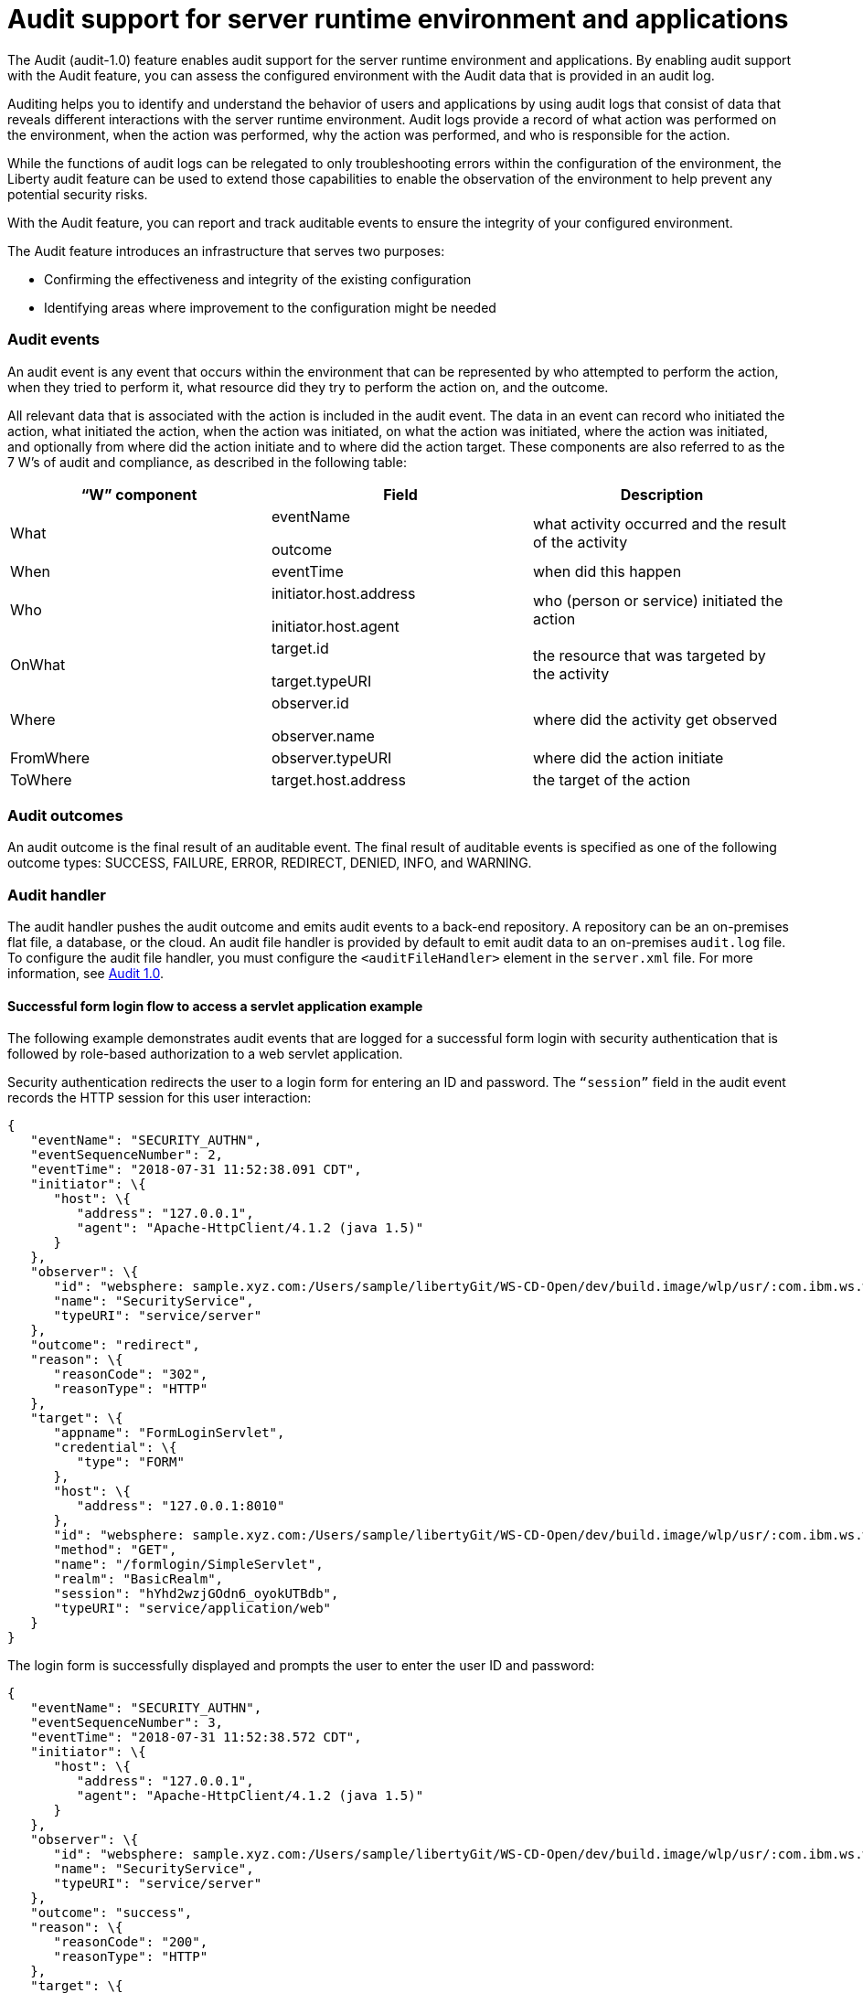 // Copyright (c) 2018 IBM Corporation and others.
// Licensed under Creative Commons Attribution-NoDerivatives
// 4.0 International (CC BY-ND 4.0)
//   https://creativecommons.org/licenses/by-nd/4.0/
//
// Contributors:
//     IBM Corporation
//
:page-layout: general-reference
:page-type: general
:seo-title: Audit support for server runtime environment and applications - OpenLiberty.io
:seo-description:
= Audit support for server runtime environment and applications

The Audit (audit-1.0) feature enables audit support for the server runtime environment and applications. By enabling audit support with the Audit feature, you can assess the configured environment with the Audit data that is provided in an audit log.

Auditing helps you to identify and understand the behavior of users and applications by using audit logs that consist of data that reveals different interactions with the server runtime environment. Audit logs provide a record of what action was performed on the environment, when the action was performed, why the action was performed, and who is responsible for the action.

While the functions of audit logs can be relegated to only troubleshooting errors within the configuration of the environment, the Liberty audit feature can be used to extend those capabilities to enable the observation of the environment to help prevent any potential security risks.

With the Audit feature, you can report and track auditable events to ensure the integrity of your configured environment.

The Audit feature introduces an infrastructure that serves two purposes:

* Confirming the effectiveness and integrity of the existing configuration
* Identifying areas where improvement to the configuration might be needed


=== Audit events

An audit event is any event that occurs within the environment that can be represented by who attempted to perform the action, when they tried to perform it, what resource did they try to perform the action on, and the outcome.

All relevant data that is associated with the action is included in the audit event. The data in an event can record who initiated the action, what initiated the action, when the action was initiated, on what the action was initiated, where the action was initiated, and optionally from where did the action initiate and to where did the action target. These components are also referred to as the 7 W’s of audit and compliance, as described in the following table:

[cols=",,",options="header",]
|===
|“W” component |Field |Description
|What a|
eventName

outcome

|what activity occurred and the result of the activity
|When |eventTime |when did this happen
|Who a|
initiator.host.address

initiator.host.agent

|who (person or service) initiated the action
|OnWhat a|
target.id

target.typeURI

|the resource that was targeted by the activity
|Where a|
observer.id

observer.name

|where did the activity get observed
|FromWhere |observer.typeURI |where did the action initiate
|ToWhere |target.host.address |the target of the action
|===

=== Audit outcomes


An audit outcome is the final result of an auditable event. The final result of auditable events is specified as one of the following outcome types: SUCCESS, FAILURE, ERROR, REDIRECT, DENIED, INFO, and WARNING.


===  Audit handler

The audit handler pushes the audit outcome and emits audit events to a back-end repository. A repository can be an on-premises flat file, a database, or the cloud. An audit file handler is provided by default to emit audit data to an on-premises `audit.log` file. To configure the audit file handler, you must configure the `<auditFileHandler>` element in the `server.xml` file. For more information, see https://draft-openlibertyio.mybluemix.net/docs/ref/feature/#audit-1.0.html[Audit 1.0].


==== Successful form login flow to access a servlet application example

The following example demonstrates audit events that are logged for a successful form login with security authentication that is followed by role-based authorization to a web servlet application.

Security authentication redirects the user to a login form for entering an ID and password. The `“session”` field in the audit event records the HTTP session for this user interaction:

[source,json]
----
{
   "eventName": "SECURITY_AUTHN",
   "eventSequenceNumber": 2,
   "eventTime": "2018-07-31 11:52:38.091 CDT",
   "initiator": \{
      "host": \{
         "address": "127.0.0.1",
         "agent": "Apache-HttpClient/4.1.2 (java 1.5)"
      }
   },
   "observer": \{
      "id": "websphere: sample.xyz.com:/Users/sample/libertyGit/WS-CD-Open/dev/build.image/wlp/usr/:com.ibm.ws.webcontainer.security.fat.formlogin.audit",
      "name": "SecurityService",
      "typeURI": "service/server"
   },
   "outcome": "redirect",
   "reason": \{
      "reasonCode": "302",
      "reasonType": "HTTP"
   },
   "target": \{
      "appname": "FormLoginServlet",
      "credential": \{
         "type": "FORM"
      },
      "host": \{
         "address": "127.0.0.1:8010"
      },
      "id": "websphere: sample.xyz.com:/Users/sample/libertyGit/WS-CD-Open/dev/build.image/wlp/usr/:com.ibm.ws.webcontainer.security.fat.formlogin.audit",
      "method": "GET",
      "name": "/formlogin/SimpleServlet",
      "realm": "BasicRealm",
      "session": "hYhd2wzjGOdn6_oyokUTBdb",
      "typeURI": "service/application/web"
   }
}
----

The login form is successfully displayed and prompts the user to enter the user ID and password:

[source,json]
----
{
   "eventName": "SECURITY_AUTHN",
   "eventSequenceNumber": 3,
   "eventTime": "2018-07-31 11:52:38.572 CDT",
   "initiator": \{
      "host": \{
         "address": "127.0.0.1",
         "agent": "Apache-HttpClient/4.1.2 (java 1.5)"
      }
   },
   "observer": \{
      "id": "websphere: sample.xyz.com:/Users/sample/libertyGit/WS-CD-Open/dev/build.image/wlp/usr/:com.ibm.ws.webcontainer.security.fat.formlogin.audit",
      "name": "SecurityService",
      "typeURI": "service/server"
   },
   "outcome": "success",
   "reason": \{
      "reasonCode": "200",
      "reasonType": "HTTP"
   },
   "target": \{
      "appname": "/login.jsp",
      "credential": \{
         "token": "BasicRealm",
         "type": "BASIC"
      },
      "host": \{
         "address": "127.0.0.1:8010"
      },
      "id": "websphere: sample.xyz.com:/Users/sample/libertyGit/WS-CD-Open/dev/build.image/wlp/usr/:com.ibm.ws.webcontainer.security.fat.formlogin.audit",
      "method": "GET",
      "name": "/formlogin/login.jsp",
      "realm": "BasicRealm",
      "session": "hYhd2wzjGOdn6_oyokUTBdb",
      "typeURI": "service/application/web"
   }
}

{
   "eventName": "SECURITY_AUTHZ",
   "eventSequenceNumber": 4,
   "eventTime": "2018-07-31 11:52:38.622 CDT",
   "initiator": \{
      "host": \{
         "address": "127.0.0.1",
         "agent": "Apache-HttpClient/4.1.2 (java 1.5)"
      }
   },
   "observer": \{
      "id": "websphere: sample.xyz.com:/Users/sample/libertyGit/WS-CD-Open/dev/build.image/wlp/usr/:com.ibm.ws.webcontainer.security.fat.formlogin.audit",
      "name": "SecurityService",
      "typeURI": "service/server"
   },
   "outcome": "success",
   "reason": \{
      "reasonCode": "200",
      "reasonType": "HTTP"
   },
   "target": \{
      "appname": "/login.jsp",
      "credential": \{
         "type": "BASIC"
      },
      "host": \{
         "address": "127.0.0.1:8010"
      },
      "id": "websphere: sample.xyz.com:/Users/sample/libertyGit/WS-CD-Open/dev/build.image/wlp/usr/:com.ibm.ws.webcontainer.security.fat.formlogin.audit",
      "method": "GET",
      "name": "/formlogin/login.jsp",
      "realm": "BasicRealm",
      "session": "hYhd2wzjGOdn6_oyokUTBdb",
      "typeURI": "service/application/web"
   }
}
----

The `user1` user ID is successfully authenticated against the Basic User registry:

[source,json]
----
{
   "eventName": "SECURITY_AUTHN",
   "eventSequenceNumber": 5,
   "eventTime": "2018-07-31 11:52:39.383 CDT",
   "initiator": \{
      "host": \{
         "address": "127.0.0.1",
         "agent": "Apache-HttpClient/4.1.2 (java 1.5)"
      }
   },
   "observer": \{
      "id": "websphere: sample.xyz.com:/Users/sample/libertyGit/WS-CD-Open/dev/build.image/wlp/usr/:com.ibm.ws.webcontainer.security.fat.formlogin.audit",

      "name": "SecurityService",
      "typeURI": "service/server"
   },
   "outcome": "success",
   "reason": \{
      "reasonCode": "200",
      "reasonType": "HTTP"
   },
   "target": \{
      "appname": "FormLoginServlet",
      "credential": \{
         "token": "user1",
         "type": "LtpaToken2"
      },
      "host": \{
         "address": "127.0.0.1:8010"
      },
      "id": "websphere: sample.xyz.com:/Users/sample/libertyGit/WS-CD-Open/dev/build.image/wlp/usr/:com.ibm.ws.webcontainer.security.fat.formlogin.audit",
      "method": "GET",
      "name": "/formlogin/SimpleServlet",
      "realm": "BasicRealm",
      "session": "hYhd2wzjGOdn6_oyokUTBdb",
      "typeURI": "service/application/web"
   }
}
----

The `user1` user ID is successfully authorized to access the FormLoginServlet application because the user is in the required Employee or Manager role:

[source,json]
----
\{
   "eventName": "SECURITY_AUTHZ",
   "eventSequenceNumber": 6,
   "eventTime": "2018-07-31 11:52:39.410 CDT",
   "initiator": \{
      "host": \{
         "address": "127.0.0.1",
         "agent": "Apache-HttpClient/4.1.2 (java 1.5)"
      }
   },
   "observer": \{
      "id": "websphere: sample.xyz.com:/Users/sample/libertyGit/WS-CD-Open/dev/build.image/wlp/usr/:com.ibm.ws.webcontainer.security.fat.formlogin.audit",
      "name": "SecurityService",
      "typeURI": "service/server"
   },
   "outcome": "success",
   "reason": \{
      "reasonCode": "200",
      "reasonType": "HTTP"
   },
   "target": \{
      "appname": "FormLoginServlet",
      "credential": \{
         "token": "user1",
         "type": "LtpaToken2"
      },
      "host": \{
         "address": "127.0.0.1:8010"
      },
      "id": "websphere: sample.xyz.com:/Users/sample/libertyGit/WS-CD-Open/dev/build.image/wlp/usr/:com.ibm.ws.webcontainer.security.fat.formlogin.audit",
      "method": "GET",
      "name": "/formlogin/SimpleServlet",
      "realm": "BasicRealm",
      "role": \{
         "names": "[Employee, Manager]"
      },
      "session": "hYhd2wzjGOdn6_oyokUTBdb",
      "typeURI": "service/application/web"
   }
}

----


==== Failed form login authentication example

The following example demonstrates the audit events that are logged for a failed form login by a user who cannot be authenticated against the user registry.

Security authentication redirects the user to a login form for entering an ID and password. The session field in the audit event records the HTTP session for this user interaction:

[source,json]
----
\{
   "eventName": "SECURITY_AUTHN",
   "eventSequenceNumber": 2,
   "eventTime": "2018-07-31 13:46:54.423 CDT",
   "initiator": \{
      "host": \{
         "address": "127.0.0.1",
         "agent": "Apache-HttpClient/4.1.2 (java 1.5)"
      }
   },
   "observer": \{
      "id": "websphere: sample.xyz.com:/Users/sample/libertyGit/WS-CD-Open/dev/build.image/wlp/usr/:com.ibm.ws.webcontainer.security.fat.formlogin.audit",
      "name": "SecurityService",
      "typeURI": "service/server"
   },
   "outcome": "redirect",
   "reason": \{
      "reasonCode": "302",
      "reasonType": "HTTP"
   },
   "target": \{
      "appname": "FormLoginServlet",
      "credential": \{
         "type": "FORM"
      },
      "host": \{
         "address": "127.0.0.1:8010"
      },
      "id": "websphere: sample.xyz.com:/Users/sample/libertyGit/WS-CD-Open/dev/build.image/wlp/usr/:com.ibm.ws.webcontainer.security.fat.formlogin.audit",
      "method": "GET",
      "name": "/formlogin/SimpleServlet",
      "realm": "BasicRealm",
      "session": "0EREOocFtP9s4VvptJ4DHhi",
      "typeURI": "service/application/web"
   }
}
----

The login form is successfully displayed and prompts the user to enter the user ID and password:

[source,json]
----
{
   "eventName": "SECURITY_AUTHN",
   "eventSequenceNumber": 3,
   "eventTime": "2018-07-31 13:46:54.966 CDT",
   "initiator": \{
      "host": \{
         "address": "127.0.0.1",
         "agent": "Apache-HttpClient/4.1.2 (java 1.5)"
      }

   },
   "observer": \{
      "id": "websphere: sample.xyz.com:/Users/sample/libertyGit/WS-CD-Open/dev/build.image/wlp/usr/:com.ibm.ws.webcontainer.security.fat.formlogin.audit",

      "name": "SecurityService",
      "typeURI": "service/server"
   },
   "outcome": "success",
   "reason": \{
      "reasonCode": "200",
      "reasonType": "HTTP"
   },
   "target": \{
      "appname": "/login.jsp",
      "credential": \{
         "token": "BasicRealm",
         "type": "BASIC"
      },
      "host": \{
         "address": "127.0.0.1:8010"
      },
      "id": "websphere: sample.xyz.com:/Users/sample/libertyGit/WS-CD-Open/dev/build.image/wlp/usr/:com.ibm.ws.webcontainer.security.fat.formlogin.audit",
      "method": "GET",
      "name": "/formlogin/login.jsp",
      "realm": "BasicRealm",
      "session": "0EREOocFtP9s4VvptJ4DHhi",
      "typeURI": "service/application/web"
   }
}
{
   "eventName": "SECURITY_AUTHZ",
   "eventSequenceNumber": 4,
   "eventTime": "2018-07-31 13:46:55.014 CDT",
   "initiator": \{
      "host": \{
         "address": "127.0.0.1",
         "agent": "Apache-HttpClient/4.1.2 (java 1.5)"
      }
   },
   "observer": \{
      "id": "websphere: sample.xyz.com:/Users/sample/libertyGit/WS-CD-Open/dev/build.image/wlp/usr/:com.ibm.ws.webcontainer.security.fat.formlogin.audit",
      "name": "SecurityService",
      "typeURI": "service/server"
   },
   "outcome": "success",
   "reason": \{
      "reasonCode": "200",
      "reasonType": "HTTP"
   },
   "target": \{
      "appname": "/login.jsp",
      "credential": \{
         "type": "BASIC"
      },
      "host": \{
         "address": "127.0.0.1:8010"
      },
      "id": "websphere: sample.xyz.com:/Users/sample/libertyGit/WS-CD-Open/dev/build.image/wlp/usr/:com.ibm.ws.webcontainer.security.fat.formlogin.audit",
      "method": "GET",
      "name": "/formlogin/login.jsp",
      "realm": "BasicRealm",
      "session": "0EREOocFtP9s4VvptJ4DHhi",
      "typeURI": "service/application/web"
   }
}
----

The `baduser` user ID fails authentication against the user registry and the user login is denied:

[source,json]
----
{
   "eventName": "SECURITY_AUTHN",
   "eventSequenceNumber": 5,
   "eventTime": "2018-07-31 13:46:55.205 CDT",
   "initiator": \{
      "host": \{
         "address": "127.0.0.1",
         "agent": "Apache-HttpClient/4.1.2 (java 1.5)"
      }
   },
   "observer": \{
      "id": "websphere: sample.xyz.com:/Users/sample/libertyGit/WS-CD-Open/dev/build.image/wlp/usr/:com.ibm.ws.webcontainer.security.fat.formlogin.audit",
      "name": "SecurityService",
      "typeURI": "service/server"
   },
   "outcome": "denied",
   "reason": \{
      "reasonCode": "403",
      "reasonType": "HTTP"
   },
   "target": \{
      "appname": "null",
      "credential": \{
         "token": "baduser",
         "type": "FORM"
      },
      "host": \{
         "address": "127.0.0.1:8010"
      },
      "id": "websphere: sample.xyz.com:/Users/sample/libertyGit/WS-CD-Open/dev/build.image/wlp/usr/:com.ibm.ws.webcontainer.security.fat.formlogin.audit",
      "method": "POST",
      "name": "/formlogin/j_security_check",
      "realm": "BasicRealm",
      "session": "0EREOocFtP9s4VvptJ4DHhi",
      "typeURI": "service/application/web"
   }
}
----
